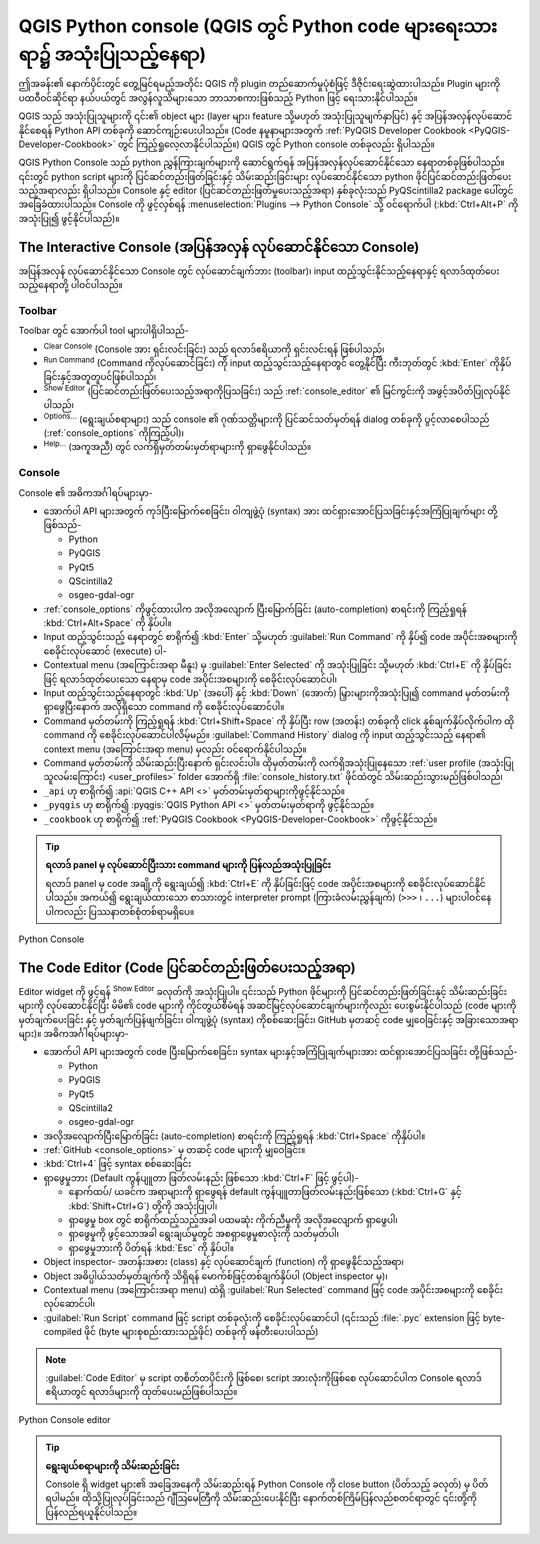 ﻿.. index::
   single: Python


.. _console:

************************************************************************************
QGIS Python console (QGIS တွင် Python code များရေးသားရာ၌ အသုံးပြုသည့်နေရာ)
************************************************************************************


.. only:: html


   .. contents::
      :local:


ဤအခန်း၏ နောက်ပိုင်းတွင် တွေ့မြင်ရမည့်အတိုင်း QGIS ကို plugin တည်ဆောက်မှုပုံစံဖြင့် ဒီဇိုင်းရေးဆွဲထားပါသည်။ Plugin များကို ပထဝီဝင်ဆိုင်ရာ နယ်ပယ်တွင် ‌အလွန်လူသိများသော ဘာသာစကားဖြစ်သည့် Python ဖြင့် ရေးသားနိုင်ပါသည်။ 

QGIS သည် အသုံးပြုသူများကို ၎င်း၏ object များ (layer များ၊ feature သို့မဟုတ် အသုံးပြုသူမျက်နှာပြင်) နှင့် အပြန်အလှန်လုပ်ဆောင်နိုင်စေရန် Python API တစ်ခုကို ဆောင်ကျဉ်းပေးပါသည်။ (Code နမူနာများအတွက် :ref:`PyQGIS Developer Cookbook <PyQGIS-Developer-Cookbook>` တွင် ကြည့်ရှုလေ့လာနိုင်ပါသည်။) QGIS တွင် Python console တစ်ခုလည်း ရှိပါသည်။ 

QGIS Python Console သည် python ညွှန်ကြားချက်များကို ဆောင်ရွက်ရန် အပြန်အလှန်လုပ်ဆောင်နိုင်သော နေရာတစ်ခုဖြစ်ပါသည်။ ၎င်းတွင် python script များကို ပြင်ဆင်တည်းဖြတ်ခြင်းနှင့် သိမ်းဆည်းခြင်းများ လုပ်ဆောင်နိုင်သော python ဖိုင်ပြင်ဆင်တည်းဖြတ်ပေးသည့်အရာလည်း ရှိပါသည်။ Console နှင့် editor (ပြင်ဆင်တည်းဖြတ်မှုပေးသည့်အရာ) နှစ်ခုလုံးသည် PyQScintilla2 package ပေါ်တွင် အခြေခံထားပါသည်။ Console ကို ဖွင့်လှစ်ရန် :menuselection:`Plugins --> Python Console` သို့ ဝင်ရောက်ပါ (:kbd:`Ctrl+Alt+P` ကိုအသုံးပြု၍ ဖွင့်နိုင်ပါသည်)။


.. _interactive_console:


The Interactive Console (အပြန်အလှန် လုပ်ဆောင်နိုင်သော Console)
===============================================================

အပြန်အလှန် လုပ်ဆောင်နိုင်သော Console တွင် လုပ်ဆောင်ချက်ဘား (toolbar)၊ input ထည့်သွင်းနိုင်သည့်နေရာနှင့် ရလာဒ်ထုတ်ပေးသည့်နေရာတို့ ပါဝင်ပါသည်။

Toolbar
--------

Toolbar တွင် အောက်ပါ tool များပါရှိပါသည်- 

* |clearConsole| :sup:`Clear Console` (Console အား ရှင်းလင်းခြင်း) သည် ရလာဒ်ဧရိယာကို ရှင်းလင်းရန် ဖြစ်ပါသည်၊ 
* |runConsole| :sup:`Run Command` (Command ကိုလုပ်ဆောင်ခြင်း) ကို input ထည့်သွင်းသည့်နေရာတွင် တွေ့နိုင်ပြီး ကီးဘုတ်တွင် :kbd:`Enter` ကိုနှိပ်ခြင်းနှင့်အတူတူပင်ဖြစ်ပါသည်၊
* |showEditorConsole| :sup:`Show Editor` (ပြင်ဆင်တည်းဖြတ်ပေးသည့်အရာကိုပြသခြင်း) သည် :ref:`console_editor` ၏ မြင်ကွင်းကို အဖွင့်အပိတ်ပြုလုပ်နိုင်ပါသည်၊
* |options| :sup:`Options...` (ရွေးချယ်စရာများ) သည် console ၏ ဂုဏ်သတ္တိများကို ပြင်ဆင်သတ်မှတ်ရန် dialog တစ်ခုကို ပွင့်လာစေပါသည် (:ref:`console_options` ကိုကြည့်ပါ)၊ 
* |helpContents| :sup:`Help...` (အကူအညီ) တွင် လက်ရှိမှတ်တမ်းမှတ်ရာများကို ရှာဖွေနိုင်ပါသည်။ 


Console
--------

Console ၏ အဓိကအင်္ဂါရပ်များမှာ-

* အောက်ပါ API များအတွက် ကုဒ်ပြီးမြောက်စေခြင်း၊ ဝါကျဖွဲ့ပုံ (syntax) အား ထင်ရှားအောင်ပြသခြင်းနှင့်အကြံပြုချက်များ တို့ဖြစ်သည်-

  * Python
  * PyQGIS
  * PyQt5
  * QScintilla2
  * osgeo-gdal-ogr

* :ref:`console_options` ကိုဖွင့်ထားပါက အလိုအလျောက် ပြီးမြောက်ခြင်း (auto-completion) စာရင်းကို ကြည့်ရှုရန် :kbd:`Ctrl+Alt+Space` ကို နှိပ်ပါ။
* Input ထည့်သွင်းသည့် နေရာတွင် စာရိုက်၍ :kbd:`Enter` သို့မဟုတ် :guilabel:`Run Command` ကို နှိပ်၍ code အပိုင်းအစများကို စေခိုင်းလုပ်ဆောင် (execute) ပါ-  
* Contextual menu (အကြောင်းအရာ မီနူး) မှ :guilabel:`Enter Selected` ကို အသုံးပြုခြင်း သို့မဟုတ် :kbd:`Ctrl+E` ကို နှိပ်ခြင်းဖြင့် ရလာဒ်ထုတ်ပေးသော နေရာမှ code အပိုင်းအစများကို စေခိုင်းလုပ်ဆောင်ပါ၊
* Input ထည့်သွင်းသည့်နေရာတွင် :kbd:`Up` (အပေါ်) နှင့် :kbd:`Down` (အောက်) မြှားများကိုအသုံးပြု၍ command မှတ်တမ်းကို ရှာဖွေပြီးနောက် အလိုရှိသော command ကို စေခိုင်းလုပ်ဆောင်ပါ။
* Command မှတ်တမ်းကို ကြည့်ရှုရန် :kbd:`Ctrl+Shift+Space` ကို နှိပ်ပြီး row (အတန်း) တစ်ခုကို click နှစ်ချက်နှိပ်လိုက်ပါက ထို command ကို စေခိုင်းလုပ်ဆောင်ပါလိမ့်မည်။ :guilabel:`Command History` dialog ကို input ထည့်သွင်းသည့် နေရာ၏ context menu (အကြောင်းအရာ menu) မှလည်း ဝင်ရောက်နိုင်ပါသည်။
* Command မှတ်တမ်းကို သိမ်းဆည်းပြီးနောက် ရှင်းလင်းပါ။ ထိုမှတ်တမ်းကို လက်ရှိအသုံးပြုနေသော :ref:`user profile (အသုံးပြုသူလမ်းကြောင်း) <user_profiles>` folder အောက်ရှိ :file:`console_history.txt` ဖိုင်ထဲတွင် သိမ်းဆည်းသွားမည်ဖြစ်ပါသည်၊ 

* ``_api``  ဟု စာရိုက်၍ :api:`QGIS C++ API <>` မှတ်တမ်းမှတ်ရာများကိုဖွင့်နိုင်သည်။
* ``_pyqgis`` ဟု စာရိုက်၍ :pyqgis:`QGIS Python API <>` မှတ်တမ်းမှတ်ရာကို ဖွင့်နိုင်သည်။
* ``_cookbook`` ဟု စာရိုက်၍ :ref:`PyQGIS Cookbook <PyQGIS-Developer-Cookbook>` ကိုဖွင့်နိုင်သည်။

.. tip:: **ရလာဒ် panel မှ လုပ်ဆောင်ပြီးသား command များကို ပြန်လည်အသုံးပြုခြင်း**

 ရလာဒ် panel မှ code အချို့ကို ရွေးချယ်၍ :kbd:`Ctrl+E` ကို နှိပ်ခြင်းဖြင့် code အပိုင်းအစများကို စေခိုင်းလုပ်ဆောင်နိုင်ပါသည်။ အကယ်၍ ရွေးချယ်ထားသော စာသားတွင် interpreter prompt (ကြားခံလမ်းညွှန်ချက်) (``>>>`` ၊ ``...``) များပါဝင်နေပါကလည်း ပြဿနာတစ်စုံတစ်ရာမရှိပေ။


.. _figure_python_console:

.. figure:: img/python_console.png
   :align: center

   Python Console

.. _console_editor:


The Code Editor (Code ပြင်ဆင်တည်းဖြတ်ပေးသည့်အရာ)
=================================================

Editor widget ကို ဖွင့်ရန် |showEditorConsole| :sup:`Show Editor` ခလုတ်ကို အသုံးပြုပါ။ ၎င်းသည် Python ဖိုင်များကို ပြင်ဆင်တည်းဖြတ်ခြင်းနှင့် သိမ်းဆည်းခြင်းများကို လုပ်ဆောင်နိုင်ပြီး မိမိ၏ code များကို ကိုင်တွယ်စီမံရန် အဆင်မြင့်လုပ်ဆောင်ချက်များကိုလည်း ပေးစွမ်းနိုင်ပါသည် (code များကိုမှတ်ချက်ပေးခြင်း နှင့် မှတ်ချက်ပြန်ဖျက်ခြင်း၊ ဝါကျဖွဲ့ပုံ (syntax) ကိုစစ်ဆေးခြင်း၊ GitHub မှတဆင့် code မျှဝေခြင်းနှင့် အခြားသောအရာများ)။ အဓိကအင်္ဂါရပ်များမှာ-

* အောက်ပါ API များအတွက် code ပြီးမြောက်စေခြင်း၊ syntax များနှင့်အကြံပြုချက်များအား ထင်ရှားအောင်ပြသခြင်း တို့ဖြစ်သည်-


  * Python
  * PyQGIS
  * PyQt5
  * QScintilla2
  * osgeo-gdal-ogr

* အလိုအလျောက်ပြီးမြောက်ခြင်း (auto-completion) စာရင်းကို ကြည့်ရှုရန် :kbd:`Ctrl+Space` ကိုနှိပ်ပါ။
* :ref:`GitHub <console_options>` မှ တဆင့် code များကို မျှဝေခြင်း။ 
* :kbd:`Ctrl+4` ဖြင့် syntax စစ်ဆေးခြင်း
* ရှာဖွေမှုဘား (Default ကွန်ပျူတာ ဖြတ်လမ်းနည်း ဖြစ်သော :kbd:`Ctrl+F` ဖြင့် ဖွင့်ပါ)-

  * နောက်ထပ်/ ယခင်က အရာများကို ရှာဖွေရန် default ကွန်ပျူတာဖြတ်လမ်းနည်းဖြစ်သော (:kbd:`Ctrl+G` နှင့် :kbd:`Shift+Ctrl+G`) တို့ကို အသုံးပြုပါ၊ 
  * ရှာဖွေမှု box တွင် စာရိုက်ထည့်သည့်အခါ ပထမဆုံး ကိုက်ညီမှုကို အလိုအလျောက် ရှာဖွေပါ၊ 
  * ရှာဖွေမှုကို ဖွင့်သောအခါ ရွေးချယ်မှုတွင် အစရှာဖွေမှုစာလုံးကို သတ်မှတ်ပါ၊
  * ရှာဖွေမှုဘားကို ပိတ်ရန် :kbd:`Esc` ကို နှိပ်ပါ။ 

* Object inspector- အတန်းအစား (class) နှင့် လုပ်ဆောင်ချက် (function) ကို ရှာဖွေနိုင်သည့်အရာ၊ 
* Object အဓိပ္ပါယ်သတ်မှတ်ချက်ကို သိရှိရန် မောက်စ်ဖြင့်တစ်ချက်နှိပ်ပါ (Object inspector မှ)၊
* Contextual menu (အကြောင်းအရာ menu) ထဲရှိ |runConsole| :guilabel:`Run Selected` command ဖြင့် code အပိုင်းအစများကို စေခိုင်းလုပ်ဆောင်ပါ၊ 
* |start| :guilabel:`Run Script` command ဖြင့် script တစ်ခုလုံးကို စေခိုင်းလုပ်ဆောင်ပါ (၎င်းသည် :file:`.pyc` extension ဖြင့် byte-compiled ဖိုင် (byte များစုစည်းထားသည့်ဖိုင်) တစ်ခုကို ဖန်တီးပေးပါသည်)

.. note::

 :guilabel:`Code Editor` မှ script တစိတ်တပိုင်းကို ဖြစ်စေ၊ script အားလုံးကိုဖြစ်စေ လုပ်ဆောင်ပါက Console ရလာဒ်ဧရိယာတွင် ရလာဒ်များကို ထုတ်ပေးမည်ဖြစ်ပါသည်။ 

.. _figure_python_console_editor:

.. figure:: img/python_console_editor.png
   :align: center

   Python Console editor

.. tip:: **ရွေးချယ်စရာများကို သိမ်းဆည်းခြင်း**

   Console ရှိ widget များ၏ အခြေအနေကို သိမ်းဆည်းရန် Python Console ကို close button (ပိတ်သည့် ခလုတ်) မှ ပိတ်ရပါမည်။ ထိုသို့ပြုလုပ်ခြင်းသည် ဂျီဩမေတြီကို သိမ်းဆည်းပေးနိုင်ပြီး နောက်တစ်ကြိမ်ပြန်လည်စတင်ရာတွင် ၎င်းတို့ကို ပြန်လည်ရယူနိုင်ပါသည်။


.. Substitutions definitions - AVOID EDITING PAST THIS LINE
   This will be automatically updated by the find_set_subst.py script.
   If you need to create a new substitution manually,
   please add it also to the substitutions.txt file in the
   source folder.


.. |clearConsole| image:: /static/common/iconClearConsole.png
   :width: 1.5em
.. |helpContents| image:: /static/common/mActionHelpContents.png
   :width: 1.5em
.. |options| image:: /static/common/mActionOptions.png
   :width: 1em
.. |runConsole| image:: /static/common/iconRunConsole.png
   :width: 1.5em
.. |showEditorConsole| image:: /static/common/iconShowEditorConsole.png
   :width: 1.5em
.. |start| image:: /static/common/mActionStart.png
   :width: 1.5em